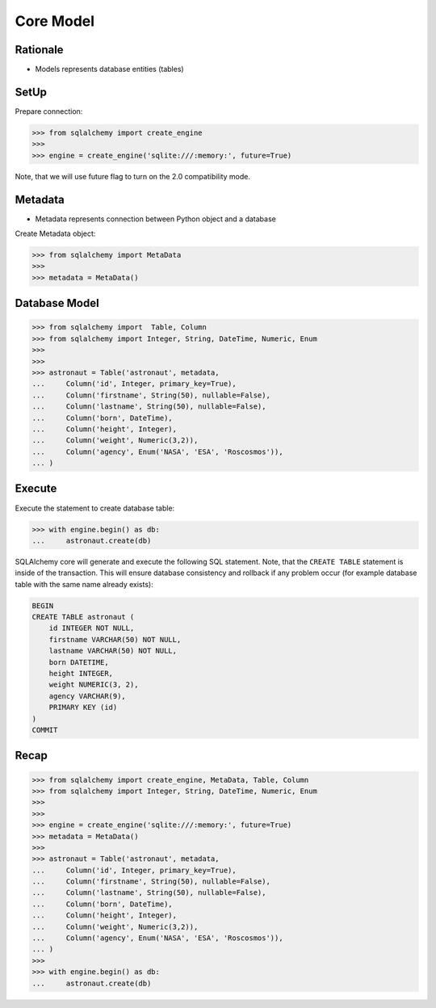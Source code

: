 Core Model
==========


Rationale
---------
* Models represents database entities (tables)


SetUp
-----
Prepare connection:

>>> from sqlalchemy import create_engine
>>>
>>> engine = create_engine('sqlite:///:memory:', future=True)

Note, that we will use future flag to turn on the 2.0 compatibility mode.


Metadata
--------
* Metadata represents connection between Python object and a database

Create Metadata object:

>>> from sqlalchemy import MetaData
>>>
>>> metadata = MetaData()


Database Model
--------------
>>> from sqlalchemy import  Table, Column
>>> from sqlalchemy import Integer, String, DateTime, Numeric, Enum
>>>
>>>
>>> astronaut = Table('astronaut', metadata,
...     Column('id', Integer, primary_key=True),
...     Column('firstname', String(50), nullable=False),
...     Column('lastname', String(50), nullable=False),
...     Column('born', DateTime),
...     Column('height', Integer),
...     Column('weight', Numeric(3,2)),
...     Column('agency', Enum('NASA', 'ESA', 'Roscosmos')),
... )


Execute
-------
Execute the statement to create database table:

>>> with engine.begin() as db:
...     astronaut.create(db)

SQLAlchemy core will generate and execute the following SQL statement. Note,
that the ``CREATE TABLE`` statement is inside of the transaction. This will
ensure database consistency and rollback if any problem occur (for example
database table with the same name already exists):

.. code-block:: sql

    BEGIN
    CREATE TABLE astronaut (
        id INTEGER NOT NULL,
        firstname VARCHAR(50) NOT NULL,
        lastname VARCHAR(50) NOT NULL,
        born DATETIME,
        height INTEGER,
        weight NUMERIC(3, 2),
        agency VARCHAR(9),
        PRIMARY KEY (id)
    )
    COMMIT


Recap
-----
>>> from sqlalchemy import create_engine, MetaData, Table, Column
>>> from sqlalchemy import Integer, String, DateTime, Numeric, Enum
>>>
>>>
>>> engine = create_engine('sqlite:///:memory:', future=True)
>>> metadata = MetaData()
>>>
>>> astronaut = Table('astronaut', metadata,
...     Column('id', Integer, primary_key=True),
...     Column('firstname', String(50), nullable=False),
...     Column('lastname', String(50), nullable=False),
...     Column('born', DateTime),
...     Column('height', Integer),
...     Column('weight', Numeric(3,2)),
...     Column('agency', Enum('NASA', 'ESA', 'Roscosmos')),
... )
>>>
>>> with engine.begin() as db:
...     astronaut.create(db)
